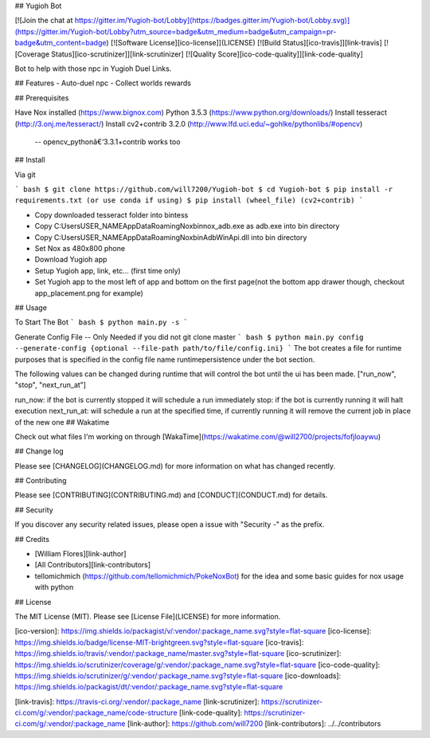 ## Yugioh Bot

[![Join the chat at https://gitter.im/Yugioh-bot/Lobby](https://badges.gitter.im/Yugioh-bot/Lobby.svg)](https://gitter.im/Yugioh-bot/Lobby?utm_source=badge&utm_medium=badge&utm_campaign=pr-badge&utm_content=badge)
[![Software License][ico-license]](LICENSE)
[![Build Status][ico-travis]][link-travis]
[![Coverage Status][ico-scrutinizer]][link-scrutinizer]
[![Quality Score][ico-code-quality]][link-code-quality]


Bot to help with those npc in Yugioh Duel Links.

## Features
- Auto-duel npc
- Collect worlds rewards


## Prerequisites

Have Nox installed (https://www.bignox.com)  
Python 3.5.3 (https://www.python.org/downloads/)  
Install tesseract (http://3.onj.me/tesseract/)  
Install cv2+contrib 3.2.0 (http://www.lfd.uci.edu/~gohlke/pythonlibs/#opencv)  
 -- opencv_pythonâ€‘3.3.1+contrib works too

## Install

Via git

``` bash
$ git clone https://github.com/will7200/Yugioh-bot
$ cd Yugioh-bot
$ pip install -r requirements.txt (or use conda if using)
$ pip install (wheel_file) (cv2+contrib)
```

- Copy downloaded tesseract folder into bin\tess\
- Copy C:\Users\USER_NAME\AppData\Roaming\Nox\bin\nox_adb.exe as adb.exe into bin directory
- Copy C:\Users\USER_NAME\AppData\Roaming\Nox\bin\AdbWinApi.dll into bin directory
- Set Nox as 480x800 phone
- Download Yugioh app
- Setup Yugioh app, link, etc... (first time only)
- Set Yugioh app to the most left of app and bottom on the first page(not the bottom app drawer though, checkout app_placement.png for example)

## Usage

To Start The Bot
``` bash
$ python main.py -s
```

Generate Config File --  Only Needed if you did not git clone master
``` bash
$ python main.py config --generate-config {optional --file-path path/to/file/config.ini}
```
The bot creates a file for runtime purposes that is specified in the config file name runtimepersistence under the bot section.  

The following values can be changed during runtime that will control the bot until the ui has been made. 
["run_now", "stop", "next_run_at"]

run_now: if the bot is currently stopped it will schedule a run immediately  
stop: if the bot is currently running it will halt execution  
next_run_at: will schedule a run at the specified time, if currently running it will remove the current job in place of the new one
## Wakatime

Check out what files I'm working on through [WakaTime](https://wakatime.com/@will2700/projects/fofjloaywu)  


## Change log

Please see [CHANGELOG](CHANGELOG.md) for more information on what has changed recently.


## Contributing

Please see [CONTRIBUTING](CONTRIBUTING.md) and [CONDUCT](CONDUCT.md) for details.

## Security

If you discover any security related issues, please open a issue with "Security -" as the prefix.

## Credits

- [William Flores][link-author]

- [All Contributors][link-contributors]

- tellomichmich (https://github.com/tellomichmich/PokeNoxBot) for the idea and some basic guides for nox usage with python
## License

The MIT License (MIT). Please see [License File](LICENSE) for more information.

[ico-version]: https://img.shields.io/packagist/v/:vendor/:package_name.svg?style=flat-square
[ico-license]: https://img.shields.io/badge/license-MIT-brightgreen.svg?style=flat-square
[ico-travis]: https://img.shields.io/travis/:vendor/:package_name/master.svg?style=flat-square
[ico-scrutinizer]: https://img.shields.io/scrutinizer/coverage/g/:vendor/:package_name.svg?style=flat-square
[ico-code-quality]: https://img.shields.io/scrutinizer/g/:vendor/:package_name.svg?style=flat-square
[ico-downloads]: https://img.shields.io/packagist/dt/:vendor/:package_name.svg?style=flat-square

[link-travis]: https://travis-ci.org/:vendor/:package_name
[link-scrutinizer]: https://scrutinizer-ci.com/g/:vendor/:package_name/code-structure
[link-code-quality]: https://scrutinizer-ci.com/g/:vendor/:package_name
[link-author]: https://github.com/will7200
[link-contributors]: ../../contributors


